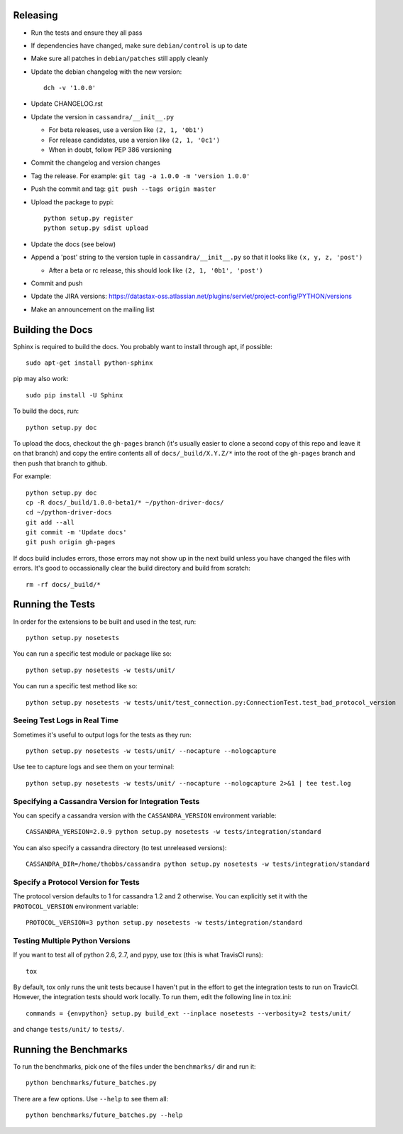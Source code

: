 Releasing
=========
* Run the tests and ensure they all pass
* If dependencies have changed, make sure ``debian/control``
  is up to date
* Make sure all patches in ``debian/patches`` still apply cleanly
* Update the debian changelog with the new version::

    dch -v '1.0.0'

* Update CHANGELOG.rst
* Update the version in ``cassandra/__init__.py``

  * For beta releases, use a version like ``(2, 1, '0b1')``
  * For release candidates, use a version like ``(2, 1, '0c1')``
  * When in doubt, follow PEP 386 versioning

* Commit the changelog and version changes
* Tag the release.  For example: ``git tag -a 1.0.0 -m 'version 1.0.0'``
* Push the commit and tag: ``git push --tags origin master``
* Upload the package to pypi::

    python setup.py register
    python setup.py sdist upload

* Update the docs (see below)
* Append a 'post' string to the version tuple in ``cassandra/__init__.py``
  so that it looks like ``(x, y, z, 'post')``

  * After a beta or rc release, this should look like ``(2, 1, '0b1', 'post')``

* Commit and push
* Update the JIRA versions: https://datastax-oss.atlassian.net/plugins/servlet/project-config/PYTHON/versions
* Make an announcement on the mailing list

Building the Docs
=================
Sphinx is required to build the docs. You probably want to install through apt,
if possible::

    sudo apt-get install python-sphinx

pip may also work::

    sudo pip install -U Sphinx

To build the docs, run::

    python setup.py doc

To upload the docs, checkout the ``gh-pages`` branch (it's usually easier to
clone a second copy of this repo and leave it on that branch) and copy the entire
contents all of ``docs/_build/X.Y.Z/*`` into the root of the ``gh-pages`` branch
and then push that branch to github.

For example::

    python setup.py doc
    cp -R docs/_build/1.0.0-beta1/* ~/python-driver-docs/
    cd ~/python-driver-docs
    git add --all
    git commit -m 'Update docs'
    git push origin gh-pages

If docs build includes errors, those errors may not show up in the next build unless
you have changed the files with errors.  It's good to occassionally clear the build
directory and build from scratch::

    rm -rf docs/_build/*

Running the Tests
=================
In order for the extensions to be built and used in the test, run::

    python setup.py nosetests

You can run a specific test module or package like so::

    python setup.py nosetests -w tests/unit/

You can run a specific test method like so::

    python setup.py nosetests -w tests/unit/test_connection.py:ConnectionTest.test_bad_protocol_version

Seeing Test Logs in Real Time
-----------------------------
Sometimes it's useful to output logs for the tests as they run::

    python setup.py nosetests -w tests/unit/ --nocapture --nologcapture

Use tee to capture logs and see them on your terminal::

    python setup.py nosetests -w tests/unit/ --nocapture --nologcapture 2>&1 | tee test.log

Specifying a Cassandra Version for Integration Tests
----------------------------------------------------
You can specify a cassandra version with the ``CASSANDRA_VERSION`` environment variable::

    CASSANDRA_VERSION=2.0.9 python setup.py nosetests -w tests/integration/standard

You can also specify a cassandra directory (to test unreleased versions)::

    CASSANDRA_DIR=/home/thobbs/cassandra python setup.py nosetests -w tests/integration/standard

Specify a Protocol Version for Tests
------------------------------------
The protocol version defaults to 1 for cassandra 1.2 and 2 otherwise.  You can explicitly set
it with the ``PROTOCOL_VERSION`` environment variable::

    PROTOCOL_VERSION=3 python setup.py nosetests -w tests/integration/standard

Testing Multiple Python Versions
--------------------------------
If you want to test all of python 2.6, 2.7, and pypy, use tox (this is what
TravisCI runs)::

    tox

By default, tox only runs the unit tests because I haven't put in the effort
to get the integration tests to run on TravicCI.  However, the integration
tests should work locally.  To run them, edit the following line in tox.ini::

    commands = {envpython} setup.py build_ext --inplace nosetests --verbosity=2 tests/unit/

and change ``tests/unit/`` to ``tests/``.

Running the Benchmarks
======================
To run the benchmarks, pick one of the files under the ``benchmarks/`` dir and run it::

    python benchmarks/future_batches.py

There are a few options.  Use ``--help`` to see them all::

    python benchmarks/future_batches.py --help

